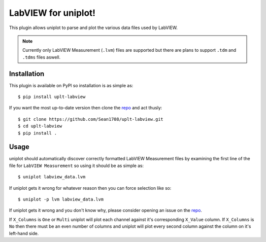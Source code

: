 ====================
LabVIEW for uniplot!
====================

This plugin allows uniplot to parse and plot the various data files used by
LabVIEW.

.. note::

   Currently only LabVIEW Measurement (``.lvm``) files are supported but there
   are plans to support ``.tdm`` and ``.tdms`` files aswell.

------------
Installation
------------

This plugin is available on PyPI so installation is as simple as::

    $ pip install uplt-labview

If you want the most up-to-date version then clone the `repo`_ and act thusly::

    $ git clone https://github.com/Sean1708/uplt-labview.git
    $ cd uplt-labview
    $ pip install .

-----
Usage
-----

uniplot should automatically discover correctly formatted LabVIEW Measurement
files by examining the first line of the file for ``LabVIEW Measurement`` so
using it should be as simple as::

    $ uniplot labview_data.lvm

If uniplot gets it wrong for whatever reason then you can force selection like
so::

    $ uniplot -p lvm labview_data.lvm

If uniplot gets it wrong and you don't know why, please consider opening an
issue on the `repo`_.

If ``X_Columns`` is ``One`` or ``Multi`` uniplot will plot each channel against
it's corresponding ``X_Value`` column. If ``X_Columns`` is ``No`` then there
must be an even number of columns and uniplot will plot every second column
against the column on it's left-hand side.

.. _`repo`: https://github.com/Sean1708/uplt-labview
